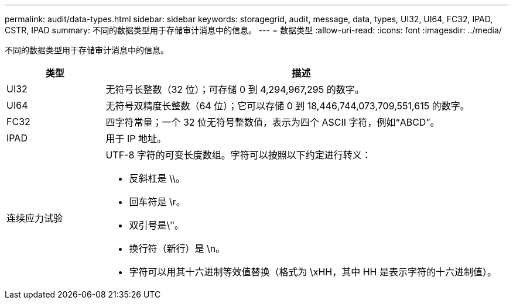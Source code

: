 ---
permalink: audit/data-types.html 
sidebar: sidebar 
keywords: storagegrid, audit, message, data, types, UI32, UI64, FC32, IPAD, CSTR, IPAD 
summary: 不同的数据类型用于存储审计消息中的信息。 
---
= 数据类型
:allow-uri-read: 
:icons: font
:imagesdir: ../media/


[role="lead"]
不同的数据类型用于存储审计消息中的信息。

[cols="1a,4a"]
|===
| 类型 | 描述 


 a| 
UI32
 a| 
无符号长整数（32 位）；可存储 0 到 4,294,967,295 的数字。



 a| 
UI64
 a| 
无符号双精度长整数（64 位）；它可以存储 0 到 18,446,744,073,709,551,615 的数字。



 a| 
FC32
 a| 
四字符常量；一个 32 位无符号整数值，表示为四个 ASCII 字符，例如“ABCD”。



 a| 
IPAD
 a| 
用于 IP 地址。



 a| 
连续应力试验
 a| 
UTF-8 字符的可变长度数组。字符可以按照以下约定进行转义：

* 反斜杠是 \\。
* 回车符是 \r。
* 双引号是\ʺ。
* 换行符（新行）是 \n。
* 字符可以用其十六进制等效值替换（格式为 \xHH，其中 HH 是表示字符的十六进制值）。


|===